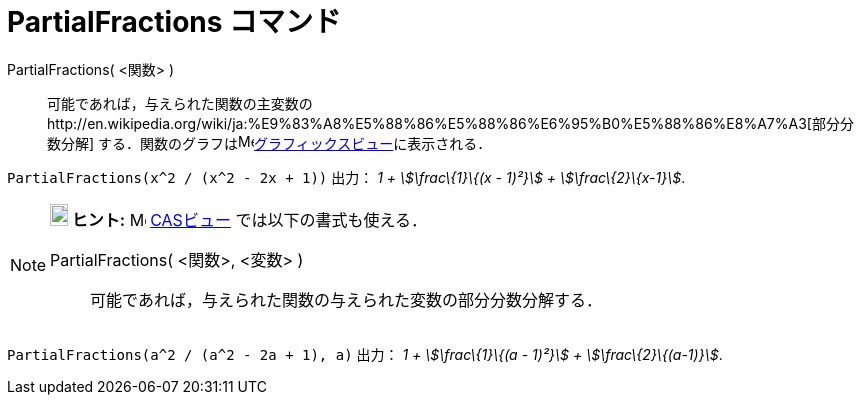 = PartialFractions コマンド
ifdef::env-github[:imagesdir: /ja/modules/ROOT/assets/images]

PartialFractions( <関数> )::
  可能であれば，与えられた関数の主変数のhttp://en.wikipedia.org/wiki/ja:%E9%83%A8%E5%88%86%E5%88%86%E6%95%B0%E5%88%86%E8%A7%A3[部分分数分解]
  する．関数のグラフはimage:16px-Menu_view_graphics.svg.png[Menu view
  graphics.svg,width=16,height=16]xref:/グラフィックスビュー.adoc[グラフィックスビュー]に表示される．

[EXAMPLE]
====

`++PartialFractions(x^2 / (x^2 - 2x + 1))++` 出力： _1 + stem:[\frac\{1}\{(x - 1)²}] + stem:[\frac\{2}\{x-1}]_.

====

[NOTE]
====

*image:18px-Bulbgraph.png[Note,title="Note",width=18,height=22] ヒント:* image:16px-Menu_view_cas.svg.png[Menu view
cas.svg,width=16,height=16] xref:/CASビュー.adoc[CASビュー] では以下の書式も使える．

PartialFractions( <関数>, <変数> )::
  可能であれば，与えられた関数の与えられた変数の部分分数分解する．

[EXAMPLE]
====

`++PartialFractions(a^2 / (a^2 - 2a + 1), a)++` 出力： _1 + stem:[\frac\{1}\{(a - 1)²}] + stem:[\frac\{2}\{(a-1)}]_.

====

====
